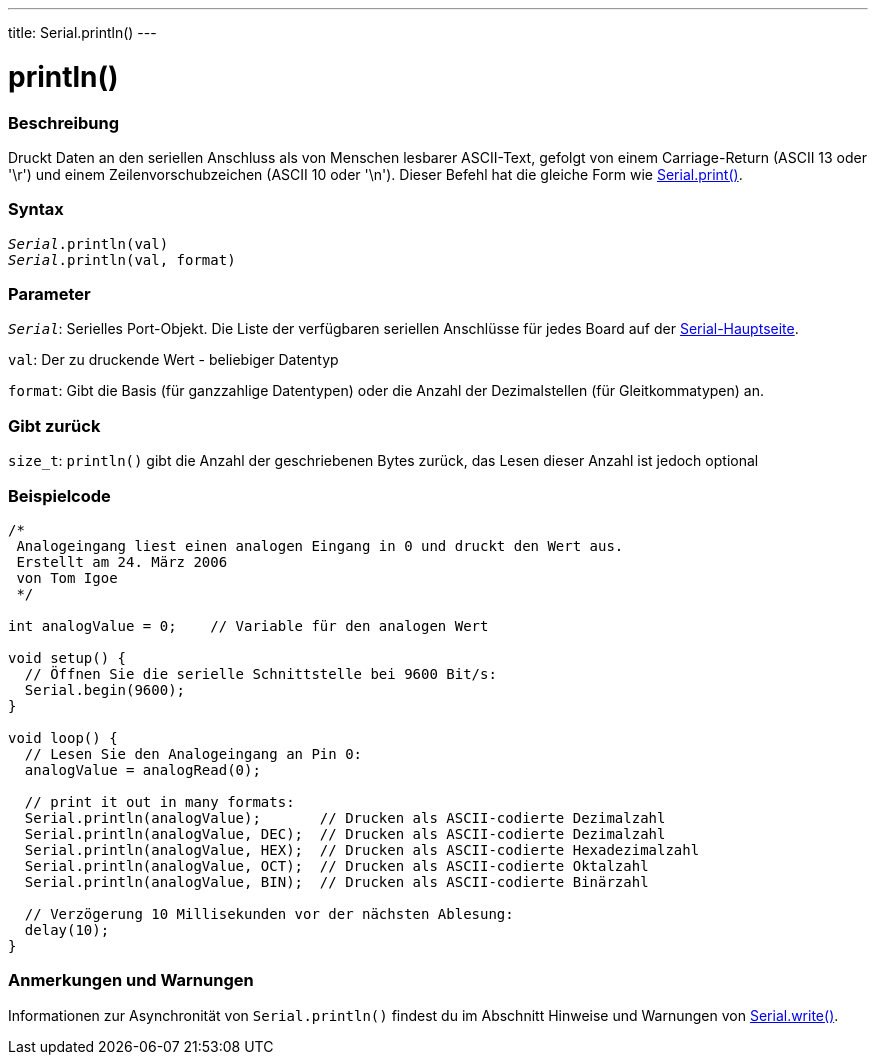 ---
title: Serial.println()
---




= println()


// OVERVIEW SECTION STARTS
[#overview]
--

[float]
=== Beschreibung
Druckt Daten an den seriellen Anschluss als von Menschen lesbarer ASCII-Text, gefolgt von einem Carriage-Return (ASCII 13 oder '\r') und einem Zeilenvorschubzeichen (ASCII 10 oder '\n').
Dieser Befehl hat die gleiche Form wie link:../print[Serial.print()].
[%hardbreaks]


[float]
=== Syntax
`_Serial_.println(val)` +
`_Serial_.println(val, format)`


[float]
=== Parameter
`_Serial_`: Serielles Port-Objekt. Die Liste der verfügbaren seriellen Anschlüsse für jedes Board auf der link:../../serial[Serial-Hauptseite].

`val`: Der zu druckende Wert - beliebiger Datentyp

`format`: Gibt die Basis (für ganzzahlige Datentypen) oder die Anzahl der Dezimalstellen (für Gleitkommatypen) an.

[float]
=== Gibt zurück
`size_t`: `println()` gibt die Anzahl der geschriebenen Bytes zurück, das Lesen dieser Anzahl ist jedoch optional
--
// OVERVIEW SECTION ENDS




// HOW TO USE SECTION STARTS
[#howtouse]
--

[float]
=== Beispielcode
// Beschreibe, worum es im Beispielcode geht und fügen Sie relevanten Code hinzu   ►►►►► DIESER ABSCHNITT IST OBLIGATORISCH ◄◄◄◄◄


[source,arduino]
----
/*
 Analogeingang liest einen analogen Eingang in 0 und druckt den Wert aus.
 Erstellt am 24. März 2006
 von Tom Igoe
 */

int analogValue = 0;    // Variable für den analogen Wert

void setup() {
  // Öffnen Sie die serielle Schnittstelle bei 9600 Bit/s:
  Serial.begin(9600);
}

void loop() {
  // Lesen Sie den Analogeingang an Pin 0:
  analogValue = analogRead(0);

  // print it out in many formats:
  Serial.println(analogValue);       // Drucken als ASCII-codierte Dezimalzahl
  Serial.println(analogValue, DEC);  // Drucken als ASCII-codierte Dezimalzahl
  Serial.println(analogValue, HEX);  // Drucken als ASCII-codierte Hexadezimalzahl
  Serial.println(analogValue, OCT);  // Drucken als ASCII-codierte Oktalzahl
  Serial.println(analogValue, BIN);  // Drucken als ASCII-codierte Binärzahl

  // Verzögerung 10 Millisekunden vor der nächsten Ablesung:
  delay(10);
}
----
[%hardbreaks]

[float]
=== Anmerkungen und Warnungen
Informationen zur Asynchronität von `Serial.println()` findest du im Abschnitt Hinweise und Warnungen von link:../write#howtouse[Serial.write()].

--
// HOW TO USE SECTION ENDS
